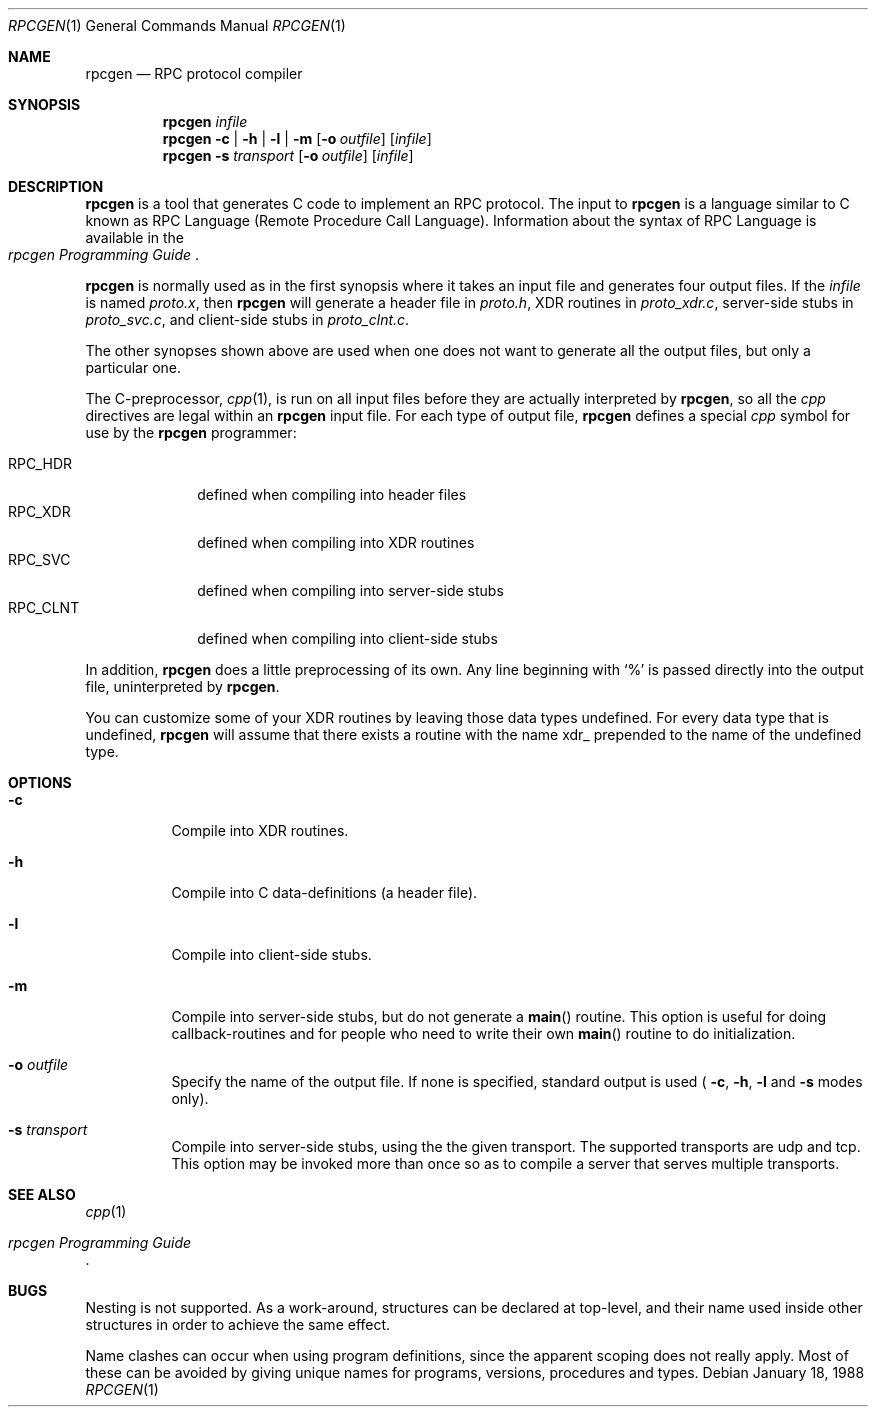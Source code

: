 .\"	from: @(#)rpcgen.1	2.2 88/08/02 4.0 RPCSRC
.\"	$Id: rpcgen.1,v 1.1 1993/09/13 23:20:21 jtc Exp $
.\"
.Dd January 18, 1988
.Dt RPCGEN 1
.Os
.Sh NAME
.Nm rpcgen
.Nd RPC protocol compiler
.Sh SYNOPSIS
.Nm rpcgen
.Ar infile
.Nm rpcgen
.Fl c Li |
.Fl h Li |
.Fl l Li |
.Fl m
.Op Fl o Ar outfile
.Op Ar infile
.Nm rpcgen
.Fl s Ar transport
.Op Fl o Ar outfile
.Op Ar infile
.Sh DESCRIPTION
.Nm rpcgen
is a tool that generates C code to implement an
.Tn RPC
protocol.  The input to
.Nm rpcgen
is a language similar to C known as
.Tn RPC
Language (Remote Procedure Call Language).  Information about the
syntax of
.Tn RPC
Language is available in the
.Rs
.%T "rpcgen Programming Guide"
.Re
.Pp
.Nm rpcgen
is normally used as in the first synopsis where it takes an input file
and generates four output files. If the
.Ar infile
is named
.Pa proto.x ,
then
.Nm rpcgen
will generate a header file in
.Pa proto.h ,
.Tn XDR
routines in
.Pa proto_xdr.c ,
server-side stubs in
.Pa proto_svc.c ,
and client-side stubs in
.Pa proto_clnt.c .
.Pp
The other synopses shown above are used when one does not want to
generate all the output files, but only a particular one. 
.\" Their usage is described in the
.\" .Sx USAGE
.\" section below.
.Pp
The C-preprocessor,
.Xr cpp 1 ,
is run on all input files before they are actually
interpreted by
.Nm rpcgen ,
so all the
.Xr cpp
directives are legal within an
.Nm rpcgen
input file.  For each type of output file,
.Nm rpcgen
defines a special
.Xr cpp
symbol for use by the
.Nm rpcgen
programmer:
.Pp
.Bl -tag -width RPC_CLNT -compact
.It Dv RPC_HDR
defined when compiling into header files
.It Dv RPC_XDR
defined when compiling into
.Tn XDR
routines
.It Dv RPC_SVC
defined when compiling into server-side stubs
.It Dv RPC_CLNT
defined when compiling into client-side stubs
.El
.Pp
In addition,
.Nm rpcgen
does a little preprocessing of its own.  Any line beginning with
.Sq %
is passed directly into the output file, uninterpreted by
.Nm rpcgen .
.Pp
You can customize some of your
.Tn XDR
routines by leaving those data types undefined.  For every data type
that is undefined,
.Nm rpcgen
will assume that there exists a routine with the name
.Tn xdr_
prepended to the name of the undefined type.
.Sh OPTIONS
.Bl -tag -width indent
.It Fl c
Compile into
.Tn XDR
routines.
.It Fl h
Compile into C data-definitions (a header file).
.It Fl l
Compile into client-side stubs.
.It Fl m
Compile into server-side stubs, but do not generate a 
.Fn main
routine.  This option is useful for doing callback-routines and for
people who need to write their own 
.Fn main
routine to do initialization.
.It Fl o Ar outfile
Specify the name of the output file.  If none is specified, standard
output is used (
.Fl c , 
.Fl h , 
.Fl l 
and
.Fl s
modes only).
.It Fl s Ar transport
Compile into server-side stubs, using the the given transport.  The
supported transports are
.Tn udp
and
.Tn tcp .
This option may be invoked more than once so as to compile a server
that serves multiple transports.
.El
.Sh SEE ALSO
.Xr cpp 1
.Rs
.%T "rpcgen Programming Guide"
.Re
.Sh BUGS
Nesting is not supported.  As a work-around, structures can be
declared at top-level, and their name used inside other structures in
order to achieve the same effect.
.Pp
Name clashes can occur when using program definitions, since the
apparent scoping does not really apply. Most of these can be avoided
by giving unique names for programs, versions, procedures and types.
